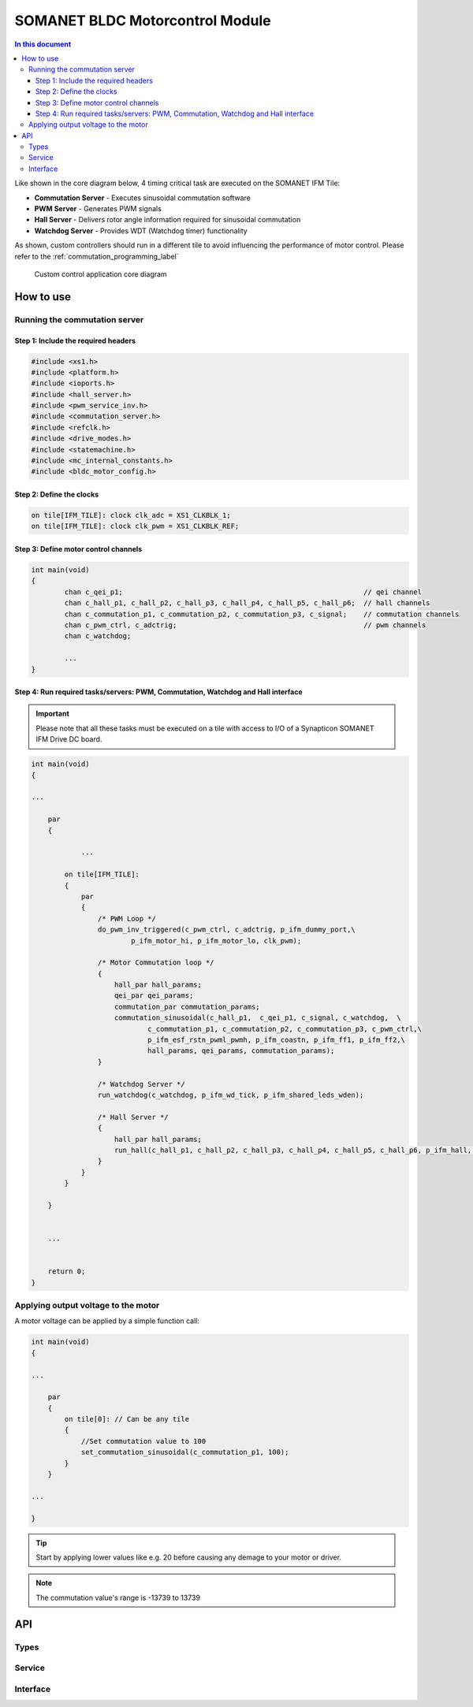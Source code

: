 ==================================
SOMANET BLDC Motorcontrol Module
==================================

.. contents:: In this document
    :backlinks: none
    :depth: 3

Like shown in the core diagram below, 4 timing critical task are executed on the SOMANET IFM Tile:

* **Commutation Server** - Executes sinusoidal commutation software
* **PWM Server** - Generates PWM signals
* **Hall Server** - Delivers rotor angle information required for sinusoidal commutation
* **Watchdog Server** - Provides WDT (Watchdog timer) functionality

As shown, custom controllers should run in a different tile to avoid influencing the performance of motor control. Please refer to the :ref:`commutation_programming_label`


.. figure:: images/core-diagram-commutation.png
   :width: 60%

   Custom control application core diagram

.. _commutation_programming_label:

How to use
===========

Running the commutation server
------------------------------

Step 1: Include the required headers
^^^^^^^^^^^^^^^^^^^^^^^^^^^^^^^^^^^^

.. code-block:: C

    #include <xs1.h>
    #include <platform.h>
    #include <ioports.h>
    #include <hall_server.h>
    #include <pwm_service_inv.h>
    #include <commutation_server.h>
    #include <refclk.h>
    #include <drive_modes.h>
    #include <statemachine.h>
    #include <mc_internal_constants.h>
    #include <bldc_motor_config.h>

Step 2: Define the clocks
^^^^^^^^^^^^^^^^^^^^^^^^^

.. code-block:: C

    on tile[IFM_TILE]: clock clk_adc = XS1_CLKBLK_1;
    on tile[IFM_TILE]: clock clk_pwm = XS1_CLKBLK_REF;

Step 3: Define motor control channels
^^^^^^^^^^^^^^^^^^^^^^^^^^^^^^^^^^^^^

.. code-block:: C

	int main(void)
	{
		chan c_qei_p1;                                                          // qei channel
		chan c_hall_p1, c_hall_p2, c_hall_p3, c_hall_p4, c_hall_p5, c_hall_p6;  // hall channels
		chan c_commutation_p1, c_commutation_p2, c_commutation_p3, c_signal;    // commutation channels
		chan c_pwm_ctrl, c_adctrig;                                             // pwm channels
		chan c_watchdog;

		...
	}


Step 4: Run required tasks/servers: PWM, Commutation, Watchdog and Hall interface
^^^^^^^^^^^^^^^^^^^^^^^^^^^^^^^^^^^^^^^^^^^^^^^^^^^^^^^^^^^^^^^^^^^^^^^^^^^^^^^^^^

.. important:: Please note that all these tasks must be executed on a tile with access to I/O of a Synapticon SOMANET IFM Drive DC board. 

.. code-block:: C

    int main(void)
    {

    ...

        par
        {

        	...

            on tile[IFM_TILE]:
            {
                par
                {
                    /* PWM Loop */
                    do_pwm_inv_triggered(c_pwm_ctrl, c_adctrig, p_ifm_dummy_port,\
                            p_ifm_motor_hi, p_ifm_motor_lo, clk_pwm);
    
                    /* Motor Commutation loop */
                    {
                        hall_par hall_params;
                        qei_par qei_params;
                        commutation_par commutation_params;
                        commutation_sinusoidal(c_hall_p1,  c_qei_p1, c_signal, c_watchdog,  \
                                c_commutation_p1, c_commutation_p2, c_commutation_p3, c_pwm_ctrl,\
                                p_ifm_esf_rstn_pwml_pwmh, p_ifm_coastn, p_ifm_ff1, p_ifm_ff2,\
                                hall_params, qei_params, commutation_params);
                    }
    
                    /* Watchdog Server */
                    run_watchdog(c_watchdog, p_ifm_wd_tick, p_ifm_shared_leds_wden);
    
                    /* Hall Server */
                    {
                        hall_par hall_params;
                        run_hall(c_hall_p1, c_hall_p2, c_hall_p3, c_hall_p4, c_hall_p5, c_hall_p6, p_ifm_hall, hall_params); // channel priority 1,2..6
                    }
                }
            }
    
        }


        ...
    

        return 0;
    }


Applying output voltage to the motor
-------------------------------------
A motor voltage can be applied by a simple function call:

.. code-block:: C

    int main(void)
    {

    ...

        par
        {
            on tile[0]: // Can be any tile
            {
                //Set commutation value to 100
                set_commutation_sinusoidal(c_commutation_p1, 100);
            }
        }

    ...

    }

.. tip:: Start by applying lower values like e.g. 20 before causing any demage to your motor or driver.

.. note:: The commutation value's range is -13739 to 13739


API
====

Types
-----
.. doxygenstruct:: FetDriverPorts
.. doxygenenum:: MotorType
.. doxygenenum:: BLDCWindingType
.. doxygenstruct:: MotorcontrolConfig

Service
--------

.. doxygenfunction:: motorcontrol_service

Interface
---------

.. doxygeninterface:: MotorcontrolInterface

